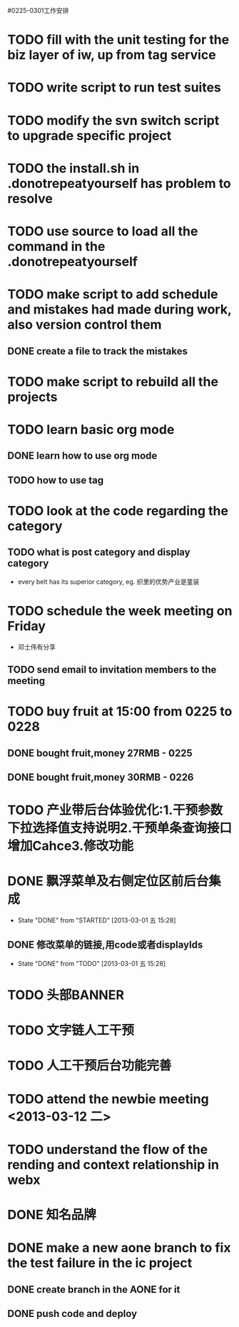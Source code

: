 #0225-0301工作安排

* TODO fill with the unit testing for the biz layer of iw, up from tag service
* TODO write script to run test suites
* TODO modify the svn switch script to upgrade specific project
* TODO the install.sh in .donotrepeatyourself has problem to resolve
* TODO use source to load all the command in the .donotrepeatyourself
* TODO make script to add schedule and mistakes had made during work, also version control them
** DONE create a file to track the mistakes
* TODO make script to rebuild all the projects
* TODO learn basic org mode
** DONE learn how to use org mode
** TODO how to use tag
* TODO look at the code regarding the category
** TODO  what is post category and display category
-  every belt has its superior category, eg. 织里的优势产业是童装
* TODO schedule the week meeting on Friday
 - 邓士伟有分享
** TODO send email to invitation members to the meeting

* TODO buy fruit at 15:00 from 0225 to 0228
** DONE bought fruit,money 27RMB - 0225
** DONE bought fruit,money 30RMB - 0226
* TODO 产业带后台体验优化:1.干预参数下拉选择值支持说明2.干预单条查询接口增加Cahce3.修改功能
:PROPERTIES:
:Effort:   1 day
:END:
* DONE 飘浮菜单及右侧定位区前后台集成
CLOSED: [2013-03-01 五 15:28]
- State "DONE"       from "STARTED"    [2013-03-01 五 15:28]
** DONE 修改菜单的链接,用code或者displayIds
CLOSED: [2013-03-01 五 15:28]
- State "DONE"       from "TODO"       [2013-03-01 五 15:28]
:LOGBOOK:
CLOCK: [2013-02-26 二 17:02]
CLOCK: [2013-02-26 二 09:40]--[2013-02-26 二 13:00] =>  3:20
:END:
:PROPERTIES:
:EFFORT:   2 DAY
:END: 
* TODO 头部BANNER\市场\活动区前后台集成
:PROPERTIES:
:EFFORT:   2 DAY
:END:
* TODO 文字链人工干预
:PROPERTIES:
:Effort:   1 day
:END:
* TODO 人工干预后台功能完善
:PROPERTIES:
:Effort:   1 day
:END:
* TODO attend the newbie meeting <2013-03-12 二>
* TODO understand the flow of the rending and context relationship in webx
* DONE 知名品牌\广告\底部等集成
:LOGBOOK:
CLOCK: [2013-02-26 二 13:00]--[2013-02-26 二 17:01] =>  4:01
:END:
:PROPERTIES:
:Effort:   1 day
:END:
* DONE  make a new aone branch to fix the test failure in the ic project
** DONE create branch in the AONE for it
** DONE push code and deploy
